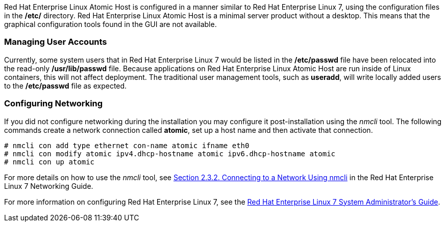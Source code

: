 Red Hat Enterprise Linux Atomic Host is configured in a manner similar to Red Hat Enterprise Linux 7, using the configuration files in the */etc/* directory. Red Hat Enterprise Linux Atomic Host is a minimal server product without a desktop. This means that the graphical configuration tools found in the GUI are not available.

=== Managing User Accounts

Currently, some system users that in Red Hat Enterprise Linux 7 would be listed in the */etc/passwd* file have been relocated into the read-only */usr/lib/passwd* file. Because applications on Red Hat Enterprise Linux Atomic Host are run inside of Linux containers, this will not affect deployment. The traditional user management tools, such as *useradd*, will write locally added users to the */etc/passwd* file as expected.

=== Configuring Networking

If you did not configure networking during the installation you may configure it post-installation using the _nmcli_ tool. The following commands create a network connection called *atomic*, set up a host name and then activate that connection.

....
# nmcli con add type ethernet con-name atomic ifname eth0
# nmcli con modify atomic ipv4.dhcp-hostname atomic ipv6.dhcp-hostname atomic
# nmcli con up atomic
....

For more details on how to use the _nmcli_ tool, see https://access.redhat.com/documentation/en-US/Red_Hat_Enterprise_Linux/7/html/Networking_Guide/sec-Using_the_NetworkManager_Command_Line_Tool_nmcli.html#sec-Connecting_to_a_Network_Using_nmcli[Section 2.3.2. Connecting to a Network Using nmcli] in the Red Hat Enterprise Linux 7 Networking Guide.

For more information on configuring Red Hat Enterprise Linux 7, see the https://access.redhat.com/site/documentation/en-US/Red_Hat_Enterprise_Linux/7/html/System_Administrators_Guide/index.html[Red Hat Enterprise Linux 7 System Administrator's Guide].
